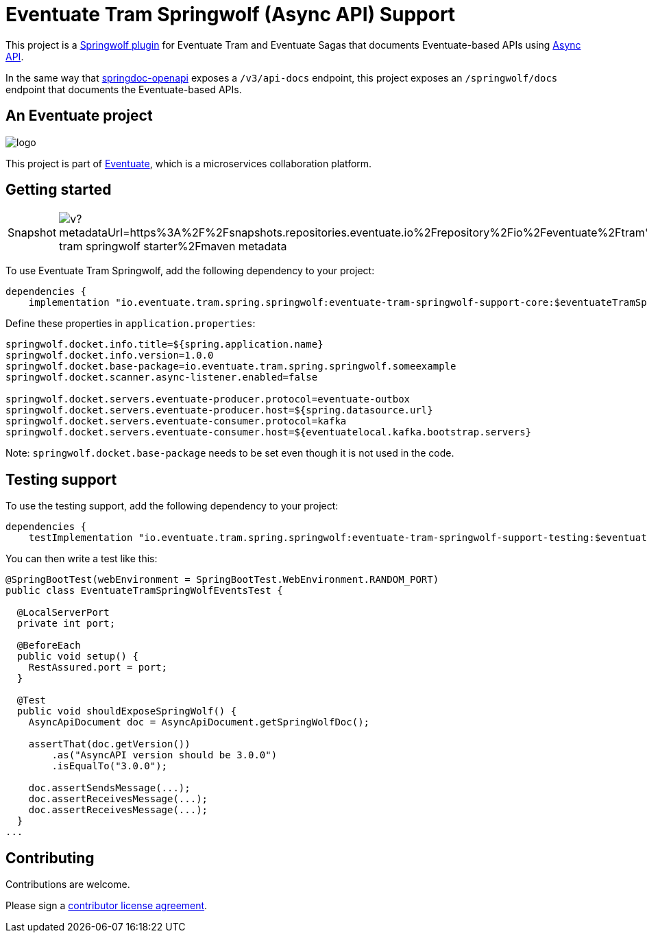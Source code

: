 = Eventuate Tram Springwolf (Async API) Support

This project is a https://github.com/springwolf/springwolf-core[Springwolf plugin] for Eventuate Tram and Eventuate Sagas that documents Eventuate-based APIs using https://www.asyncapi.com/[Async API].

In the same way that https://springdoc.org/[springdoc-openapi]  exposes a `/v3/api-docs` endpoint, this project exposes an `/springwolf/docs` endpoint that documents the Eventuate-based APIs.

== An Eventuate project

image::https://eventuate.io/i/logo.gif[]

This project is part of http://eventuate.io[Eventuate], which is a microservices collaboration platform.

== Getting started

[cols="a,a"]
|===
| Snapshot
| image:https://img.shields.io/maven-metadata/v?metadataUrl=https%3A%2F%2Fsnapshots.repositories.eventuate.io%2Frepository%2Fio%2Feventuate%2Ftram%2Fspring%2Fspringwolf%2Feventuate-tram-springwolf-starter%2Fmaven-metadata.xml[]
|===


To use Eventuate Tram Springwolf, add the following dependency to your project:

[source]
----
dependencies {
    implementation "io.eventuate.tram.spring.springwolf:eventuate-tram-springwolf-support-core:$eventuateTramSpringWolfSupportVersion"
----

Define these properties in `application.properties`:

[source]
----
springwolf.docket.info.title=${spring.application.name}
springwolf.docket.info.version=1.0.0
springwolf.docket.base-package=io.eventuate.tram.spring.springwolf.someexample
springwolf.docket.scanner.async-listener.enabled=false

springwolf.docket.servers.eventuate-producer.protocol=eventuate-outbox
springwolf.docket.servers.eventuate-producer.host=${spring.datasource.url}
springwolf.docket.servers.eventuate-consumer.protocol=kafka
springwolf.docket.servers.eventuate-consumer.host=${eventuatelocal.kafka.bootstrap.servers}
----

Note: `springwolf.docket.base-package` needs to be set even though it is not used in the code.

== Testing support

To use the testing support, add the following dependency to your project:

[source]
----
dependencies {
    testImplementation "io.eventuate.tram.spring.springwolf:eventuate-tram-springwolf-support-testing:$eventuateTramSpringWolfSupportVersion"
----

You can then write a test like this:

[source,java]
----
@SpringBootTest(webEnvironment = SpringBootTest.WebEnvironment.RANDOM_PORT)
public class EventuateTramSpringWolfEventsTest {

  @LocalServerPort
  private int port;

  @BeforeEach
  public void setup() {
    RestAssured.port = port;
  }

  @Test
  public void shouldExposeSpringWolf() {
    AsyncApiDocument doc = AsyncApiDocument.getSpringWolfDoc();

    assertThat(doc.getVersion())
        .as("AsyncAPI version should be 3.0.0")
        .isEqualTo("3.0.0");

    doc.assertSendsMessage(...);
    doc.assertReceivesMessage(...);
    doc.assertReceivesMessage(...);
  }
...
----

== Contributing

Contributions are welcome.

Please sign a https://chrisrichardson.net/legal/[contributor license agreement].
